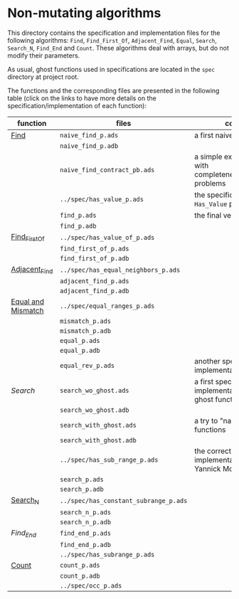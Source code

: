 #+EXPORT_FILE_NAME: ../../../non-mutating/README.org
#+OPTIONS: author:nil title:nil toc:nil

* Non-mutating algorithms

  This directory contains the specification and implementation files
  for the following algorithms: ~Find~, ~Find_First_Of~,
  ~Adjacent_Find~, ~Equal~, ~Search~, ~Search_N~, ~Find_End~ and
  ~Count~. These algorithms deal with arrays, but do not modify their
  parameters.

  As usual, ghost functions used in specifications are located in the
  ~spec~ directory at project root.

  The functions and the corresponding files are presented in the
  following table (click on the links to have more details on the
  specification/implementation of each function):

  | function           | files                                 | comments                                                               |
  |--------------------+---------------------------------------+------------------------------------------------------------------------|
  | [[./Find.org][Find]]               | ~naive_find_p.ads~                    | a first naive version of ~Find~                                        |
  |                    | ~naive_find_p.adb~                    |                                                                        |
  |                    | ~naive_find_contract_pb.ads~          | a simple example of contract with completeness/disjointedness problems |
  |                    | ~../spec/has_value_p.ads~             | the specification of the ~Has_Value~ predicate                         |
  |                    | ~find_p.ads~                          | the final version of ~Find~                                            |
  |                    | ~find_p.adb~                          |                                                                        |
  |--------------------+---------------------------------------+------------------------------------------------------------------------|
  | [[./Find_First_Of.org][Find_First_Of]]      | ~../spec/has_value_of_p.ads~          |                                                                        |
  |                    | ~find_first_of_p.ads~                 |                                                                        |
  |                    | ~find_first_of_p.adb~                 |                                                                        |
  |--------------------+---------------------------------------+------------------------------------------------------------------------|
  | [[./Adjacent_Find.org][Adjacent_Find]]      | ~../spec/has_equal_neighbors_p.ads~   |                                                                        |
  |                    | ~adjacent_find_p.ads~                 |                                                                        |
  |                    | ~adjacent_find_p.adb~                 |                                                                        |
  |--------------------+---------------------------------------+------------------------------------------------------------------------|
  | [[./Equal_Mismatch.org][Equal and Mismatch]] | ~../spec/equal_ranges_p.ads~          |                                                                        |
  |                    | ~mismatch_p.ads~                      |                                                                        |
  |                    | ~mismatch_p.adb~                      |                                                                        |
  |                    | ~equal_p.ads~                         |                                                                        |
  |                    | ~equal_p.adb~                         |                                                                        |
  |                    | ~equal_rev_p.ads~                     | another specification and implementation of Equal                      |
  |--------------------+---------------------------------------+------------------------------------------------------------------------|
  | [[Search.org][Search]]             | ~search_wo_ghost.ads~                 | a first specification and implementation without ghost functions       |
  |                    | ~search_wo_ghost.adb~                 |                                                                        |
  |                    | ~search_with_ghost.ads~               | a try to "naively" use ghost functions                                 |
  |                    | ~search_with_ghost.adb~               |                                                                        |
  |                    | ~../spec/has_sub_range_p.ads~         | the correct specification and implementation (thanks to Yannick Moy)   |
  |                    | ~search_p.ads~                        |                                                                        |
  |                    | ~search_p.adb~                        |                                                                        |
  |--------------------+---------------------------------------+------------------------------------------------------------------------|
  | [[./Search_N.org][Search_N]]           | ~../spec/has_constant_subrange_p.ads~ |                                                                        |
  |                    | ~search_n_p.ads~                      |                                                                        |
  |                    | ~search_n_p.adb~                      |                                                                        |
  |--------------------+---------------------------------------+------------------------------------------------------------------------|
  | [[Find_End.org][Find_End]]           | ~find_end_p.ads~                      |                                                                        |
  |                    | ~find_end_p.adb~                      |                                                                        |
  |                    | ~../spec/has_subrange_p.ads~          |                                                                        |
  |--------------------+---------------------------------------+------------------------------------------------------------------------|
  | [[./Count.org][Count]]              | ~count_p.ads~                         |                                                                        |
  |                    | ~count_p.adb~                         |                                                                        |
  |                    | ~../spec/occ_p.ads~                   |                                                                        |
  |--------------------+---------------------------------------+------------------------------------------------------------------------|

# Local Variables:
# ispell-dictionary: "english"
# End:
